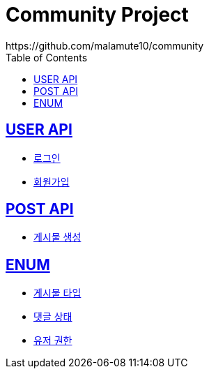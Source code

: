 = Community Project
https://github.com/malamute10/community
:doctype: book
:icons: font
:source-highlighter: highlightjs // 문서에 표기되는 코드들의 하이라이팅을 highlightjs를 사용
:toc: left // toc (Table Of Contents)를 문서의 좌측에 두기
:toclevels: 2
:sectlinks:

[[USER_API]]
== USER API
* link:/docs/user/signinUser.html[로그인]
* link:/docs/user/signupUser.html[회원가입]

[[POST_API]]
== POST API
* link:/docs/post/createPost.html[게시물 생성]

[[ENUM]]
== ENUM
* link:/docs/enum/PostType.html[게시물 타입]
* link:/docs/enum/CommentStatus.html[댓글 상태]
* link:/docs/enum/UserRole.html[유저 권한]